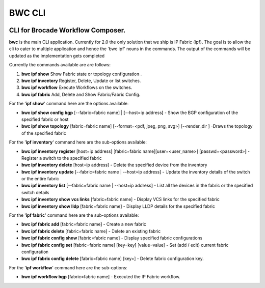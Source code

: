 BWC CLI
=======

.. image:: https://circleci.com/gh/StackStorm/bwc-cli.svg?style=shield&circle-token=b2b7d6b3d2a39a2413aebf9cbed0bd8cf3ab9def
    :target: https://circleci.com/gh/StackStorm/bwc-cli

CLI for Brocade Workflow Composer.
----------------------------------

**bwc** is the main CLI application. Currently for 2.0 the only solution
that we ship is IP Fabric (ipf). The goal is to allow the cli to cater
to multiple application and hence the 'bwc ipf' nouns in the commands.
The output of the commands will be updated as the implementation gets
completed

Currently the commands available are are follows:

1. **bwc ipf show** Show Fabric state or topology configuration .
2. **bwc ipf inventory** Register, Delete, Update or list switches.
3. **bwc ipf workflow** Execute Workflows on the switches.
4. **bwc ipf fabric** Add, Delete and Show Fabric/Fabric Config.

For the '**ipf show**' command here are the options available:

-  **bwc ipf show config bgp** [--fabric=fabric name] \| [--host=ip address] - Show the BGP
   configuration of the specified fabric or host
-  **bwc ipf show topology** [fabric=fabric name] [--format=<pdf, jpeg, png, svg>] [--render\_dir ]
   -Draws the topology of the specified fabric

For the '**ipf inventory**' command here are the sub-options
available:

-  **bwc ipf inventory register** [host=ip address] [fabric=fabric name][user=<user_name>] [passwd=<password>] -
   Register a switch to the specified fabric
-  **bwc ipf inventory delete** [host=ip address] - Delete the specified device
   from the inventory
-  **bwc ipf inventory update** [--fabric=fabric name \| --host=ip address] - Update the
   inventory details of the switch or the entire fabric
-  **bwc ipf inventory list** [--fabric=fabric name \| --host=ip address] - List all the
   devices in the fabric or the specified switch details
-  **bwc ipf inventory show vcs links** [fabric=fabric name] - Display VCS links
   for the specified fabric
-  **bwc ipf inventory show lldp** [fabric=fabric name] - Display LLDP details for
   the specified fabric

For the '**ipf fabric**' command here are the sub-options available:

-  **bwc ipf fabric add** [fabric=fabric name] - Create a new fabric
-  **bwc ipf fabric delete** [fabric=fabric name] - Delete an existing fabric
-  **bwc ipf fabric config show** [fabric=fabric name] - Display specified fabric
   configurations
-  **bwc ipf fabric config set** [fabric=fabric name] [key=key] [value=value] - Set (add / edit)
   current fabric configuration
-  **bwc ipf fabric config delete** [fabric=fabric name] [key=] - Delete fabric
   configuration key.

For the '**ipf workflow**' command here are the sub-options:

-  **bwc ipf workflow bgp** [fabric=fabric name] - Executed the IP Fabric workflow.
